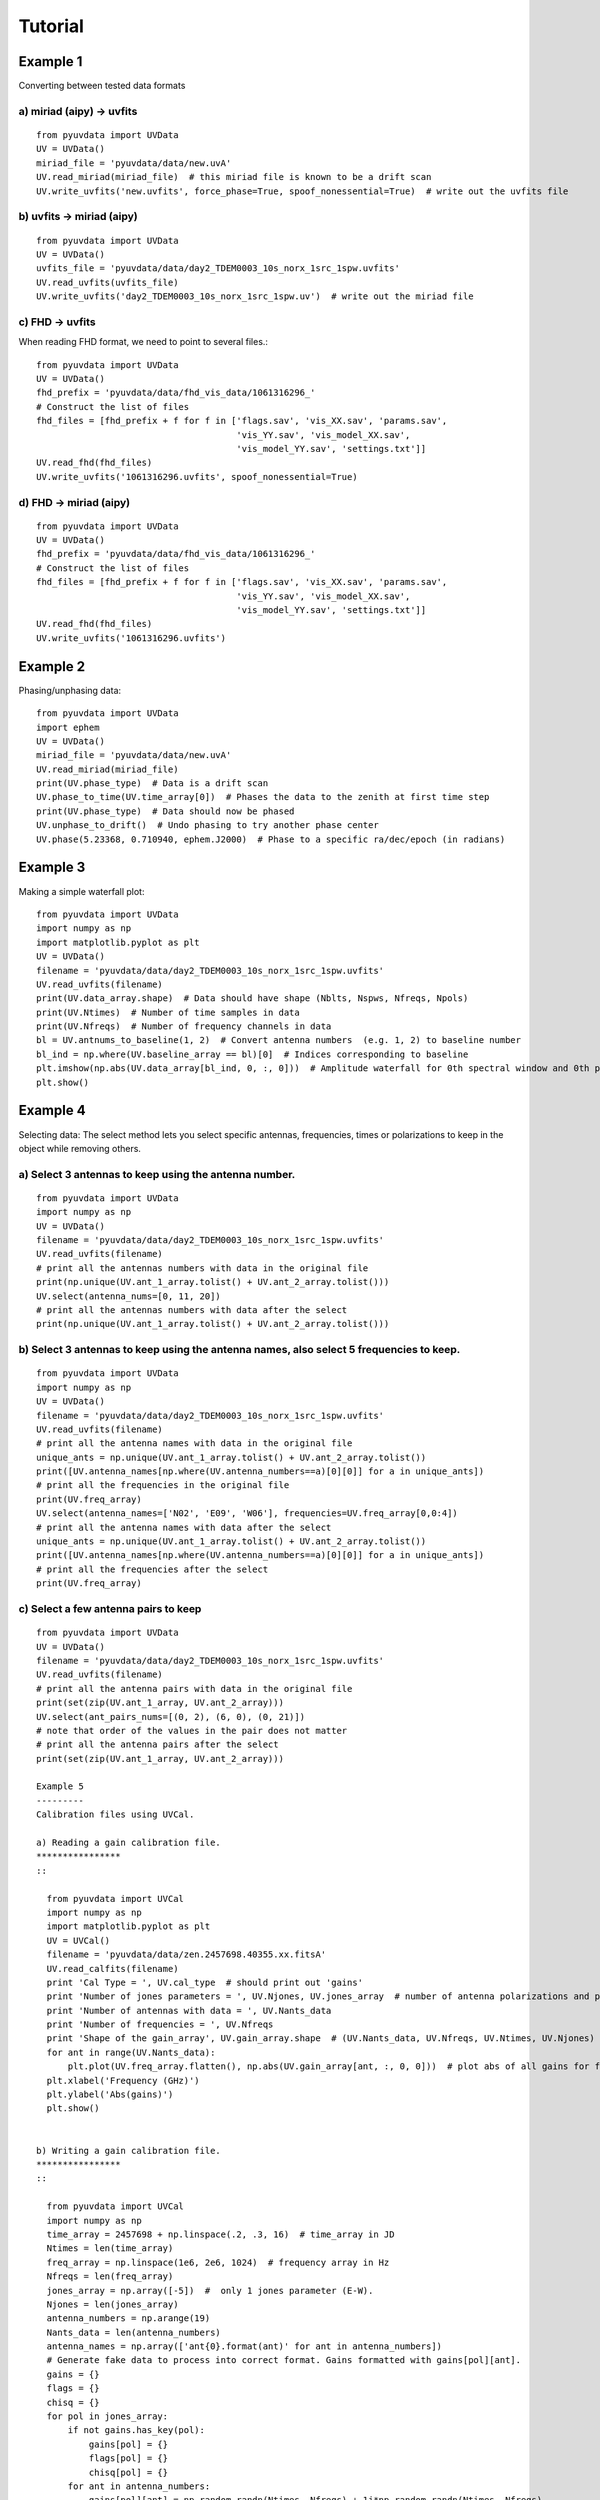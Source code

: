 Tutorial
========

Example 1
---------
Converting between tested data formats

a) miriad (aipy) -> uvfits
**************************
::

  from pyuvdata import UVData
  UV = UVData()
  miriad_file = 'pyuvdata/data/new.uvA'
  UV.read_miriad(miriad_file)  # this miriad file is known to be a drift scan
  UV.write_uvfits('new.uvfits', force_phase=True, spoof_nonessential=True)  # write out the uvfits file

b) uvfits -> miriad (aipy)
**************************
::

  from pyuvdata import UVData
  UV = UVData()
  uvfits_file = 'pyuvdata/data/day2_TDEM0003_10s_norx_1src_1spw.uvfits'
  UV.read_uvfits(uvfits_file)
  UV.write_uvfits('day2_TDEM0003_10s_norx_1src_1spw.uv')  # write out the miriad file

c) FHD -> uvfits
****************
When reading FHD format, we need to point to several files.::

  from pyuvdata import UVData
  UV = UVData()
  fhd_prefix = 'pyuvdata/data/fhd_vis_data/1061316296_'
  # Construct the list of files
  fhd_files = [fhd_prefix + f for f in ['flags.sav', 'vis_XX.sav', 'params.sav',
                                        'vis_YY.sav', 'vis_model_XX.sav',
                                        'vis_model_YY.sav', 'settings.txt']]
  UV.read_fhd(fhd_files)
  UV.write_uvfits('1061316296.uvfits', spoof_nonessential=True)

d) FHD -> miriad (aipy)
****************
::

  from pyuvdata import UVData
  UV = UVData()
  fhd_prefix = 'pyuvdata/data/fhd_vis_data/1061316296_'
  # Construct the list of files
  fhd_files = [fhd_prefix + f for f in ['flags.sav', 'vis_XX.sav', 'params.sav',
                                        'vis_YY.sav', 'vis_model_XX.sav',
                                        'vis_model_YY.sav', 'settings.txt']]
  UV.read_fhd(fhd_files)
  UV.write_uvfits('1061316296.uvfits')

Example 2
---------
Phasing/unphasing data::

  from pyuvdata import UVData
  import ephem
  UV = UVData()
  miriad_file = 'pyuvdata/data/new.uvA'
  UV.read_miriad(miriad_file)
  print(UV.phase_type)  # Data is a drift scan
  UV.phase_to_time(UV.time_array[0])  # Phases the data to the zenith at first time step
  print(UV.phase_type)  # Data should now be phased
  UV.unphase_to_drift()  # Undo phasing to try another phase center
  UV.phase(5.23368, 0.710940, ephem.J2000)  # Phase to a specific ra/dec/epoch (in radians)

Example 3
---------
Making a simple waterfall plot::

  from pyuvdata import UVData
  import numpy as np
  import matplotlib.pyplot as plt
  UV = UVData()
  filename = 'pyuvdata/data/day2_TDEM0003_10s_norx_1src_1spw.uvfits'
  UV.read_uvfits(filename)
  print(UV.data_array.shape)  # Data should have shape (Nblts, Nspws, Nfreqs, Npols)
  print(UV.Ntimes)  # Number of time samples in data
  print(UV.Nfreqs)  # Number of frequency channels in data
  bl = UV.antnums_to_baseline(1, 2)  # Convert antenna numbers  (e.g. 1, 2) to baseline number
  bl_ind = np.where(UV.baseline_array == bl)[0]  # Indices corresponding to baseline
  plt.imshow(np.abs(UV.data_array[bl_ind, 0, :, 0]))  # Amplitude waterfall for 0th spectral window and 0th polarization
  plt.show()

Example 4
---------
Selecting data: The select method lets you select specific antennas, frequencies,
times or polarizations to keep in the object while removing others.

a) Select 3 antennas to keep using the antenna number.
****************
::

  from pyuvdata import UVData
  import numpy as np
  UV = UVData()
  filename = 'pyuvdata/data/day2_TDEM0003_10s_norx_1src_1spw.uvfits'
  UV.read_uvfits(filename)
  # print all the antennas numbers with data in the original file
  print(np.unique(UV.ant_1_array.tolist() + UV.ant_2_array.tolist()))
  UV.select(antenna_nums=[0, 11, 20])
  # print all the antennas numbers with data after the select
  print(np.unique(UV.ant_1_array.tolist() + UV.ant_2_array.tolist()))

b) Select 3 antennas to keep using the antenna names, also select 5 frequencies to keep.
****************
::

  from pyuvdata import UVData
  import numpy as np
  UV = UVData()
  filename = 'pyuvdata/data/day2_TDEM0003_10s_norx_1src_1spw.uvfits'
  UV.read_uvfits(filename)
  # print all the antenna names with data in the original file
  unique_ants = np.unique(UV.ant_1_array.tolist() + UV.ant_2_array.tolist())
  print([UV.antenna_names[np.where(UV.antenna_numbers==a)[0][0]] for a in unique_ants])
  # print all the frequencies in the original file
  print(UV.freq_array)
  UV.select(antenna_names=['N02', 'E09', 'W06'], frequencies=UV.freq_array[0,0:4])
  # print all the antenna names with data after the select
  unique_ants = np.unique(UV.ant_1_array.tolist() + UV.ant_2_array.tolist())
  print([UV.antenna_names[np.where(UV.antenna_numbers==a)[0][0]] for a in unique_ants])
  # print all the frequencies after the select
  print(UV.freq_array)

c) Select a few antenna pairs to keep
****************
::

  from pyuvdata import UVData
  UV = UVData()
  filename = 'pyuvdata/data/day2_TDEM0003_10s_norx_1src_1spw.uvfits'
  UV.read_uvfits(filename)
  # print all the antenna pairs with data in the original file
  print(set(zip(UV.ant_1_array, UV.ant_2_array)))
  UV.select(ant_pairs_nums=[(0, 2), (6, 0), (0, 21)])
  # note that order of the values in the pair does not matter
  # print all the antenna pairs after the select
  print(set(zip(UV.ant_1_array, UV.ant_2_array)))

  Example 5
  ---------
  Calibration files using UVCal.

  a) Reading a gain calibration file.
  ****************
  ::

    from pyuvdata import UVCal
    import numpy as np
    import matplotlib.pyplot as plt
    UV = UVCal()
    filename = 'pyuvdata/data/zen.2457698.40355.xx.fitsA'
    UV.read_calfits(filename)
    print 'Cal Type = ', UV.cal_type  # should print out 'gains'
    print 'Number of jones parameters = ', UV.Njones, UV.jones_array  # number of antenna polarizations and polarization type.
    print 'Number of antennas with data = ', UV.Nants_data
    print 'Number of frequencies = ', UV.Nfreqs
    print 'Shape of the gain_array', UV.gain_array.shape  # (UV.Nants_data, UV.Nfreqs, UV.Ntimes, UV.Njones)
    for ant in range(UV.Nants_data):
        plt.plot(UV.freq_array.flatten(), np.abs(UV.gain_array[ant, :, 0, 0]))  # plot abs of all gains for first time and first jones polarization.
    plt.xlabel('Frequency (GHz)')
    plt.ylabel('Abs(gains)')
    plt.show()


  b) Writing a gain calibration file.
  ****************
  ::

    from pyuvdata import UVCal
    import numpy as np
    time_array = 2457698 + np.linspace(.2, .3, 16)  # time_array in JD
    Ntimes = len(time_array)
    freq_array = np.linspace(1e6, 2e6, 1024)  # frequency array in Hz
    Nfreqs = len(freq_array)
    jones_array = np.array([-5])  #  only 1 jones parameter (E-W).
    Njones = len(jones_array)
    antenna_numbers = np.arange(19)
    Nants_data = len(antenna_numbers)
    antenna_names = np.array(['ant{0}.format(ant)' for ant in antenna_numbers])
    # Generate fake data to process into correct format. Gains formatted with gains[pol][ant].
    gains = {}
    flags = {}
    chisq = {}
    for pol in jones_array:
        if not gains.has_key(pol):
            gains[pol] = {}
            flags[pol] = {}
            chisq[pol] = {}
        for ant in antenna_numbers:
            gains[pol][ant] = np.random.randn(Ntimes, Nfreqs) + 1j*np.random.randn(Ntimes, Nfreqs)
            flags[pol][ant] = np.ones_like(gains[pol][ant], dtype=np.bool)
            chisq[pol][ant] = np.random.randn(Ntimes, Nfreqs)

    gainarray = []
    flagarray = []
    chisqarray = []
    for pol in jones_array:
        dd = []
        fl = []
        ch = []
        for ant in antenna_numbers:
            dd.append(gains[pol][ant])
            fl.append(flags[pol][ant])
            ch.append(chisq[pol][ant])
        gainarray.append(dd)
        flagarray.append(fl)
        chisqarray.append(ch)

    gainarray = np.array(gainarray).swapaxes(0,3).swapaxes(0,1) # get it into format so shape is correct.
    flagarray = np.array(flagarray).swapaxes(0,3).swapaxes(0,1)
    chisqarray = np.array(chisqarray).swapaxes(0,3).swapaxes(0,1)

    UV = UVCal()
    UV.set_gain()
    UV.Nfreqs = Nfreqs
    UV.Njones = Njones
    UV.Ntimes = Ntimes
    UV.history = 'This is an example file generated from tutorial 5b of pyuvdata.'
    UV.Nspws = 1
    UV.freq_array = freq_array.reshape(UV.Nspws, -1)
    UV.freq_range = [freq_array[0], freq_array[-1]]  # valid frequencies for solutions.
    UV.channel_width = np.diff(freq_array)[0]
    UV.jones_array = jones_array
    UV.time_array = time_array
    UV.integration_time = np.diff(freq_array)[0]
    UV.gain_convention = 'divide'  # Use this operation to apply gain solution.
    UV.x_orientation = 'east'  # orientation of 1st jones parameter.
    UV.time_range = [time_array[0], time_array[-1]]
    UV.telescope_name = 'Fake Telescope'
    UV.Nants_data = Nants_data
    UV.Nants_telescope = Nants_data  # have solutions for all antennas in array.
    UV.antenna_names = antenna_names
    UV.antenna_numbers = antenna_numbers
    UV.flag_array = flagarray
    UV.gain_array = gainarray
    UV.quality_array = chisqarray

    UV.write_calfits('tutorial5b.fits')
